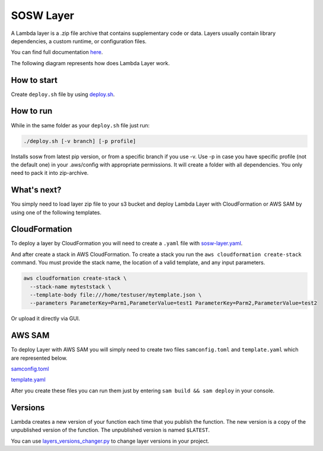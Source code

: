 .. _SOSW Layer:

========================
SOSW Layer
========================

A Lambda layer is a .zip file archive that contains supplementary code or data.
Layers usually contain library dependencies, a custom runtime, or configuration files.

You can find full documentation `here
<https://docs.aws.amazon.com/lambda/latest/dg/chapter-layers.html>`_.


The following diagram represents how does Lambda Layer work.

..   figure:: ../_static/images/lambda-layers-diagram.png
    :alt: Lambda Layer
    :align: center

------------------
How to start
------------------

Create ``deploy.sh`` file by using
`deploy.sh
<https://link_to_file.com>`_.

------------------
How to run
------------------

While in the same folder as your ``deploy.sh`` file just run:

..   code-block:: bash

    ./deploy.sh [-v branch] [-p profile]

Installs sosw from latest pip version, or from a specific branch if you use -v.
Use -p in case you have specific profile (not the default one) in your .aws/config with appropriate permissions.
It will create a folder with all dependencies. You only need to pack it into zip-archive.

------------------
What's next?
------------------

You simply need to load layer zip file to your s3 bucket and deploy
Lambda Layer with CloudFormation or AWS SAM by using one of the following templates.

------------------
CloudFormation
------------------

To deploy a layer by CloudFormation you will need to create a ``.yaml`` file with `sosw-layer.yaml
<https://link_to_file.com>`_.

And after create a stack in AWS CloudFormation.
To create a stack you run the ``aws cloudformation create-stack`` command.
You must provide the stack name, the location of a valid template, and any input parameters.

..   code-block:: bash

    aws cloudformation create-stack \
      --stack-name myteststack \
      --template-body file:///home/testuser/mytemplate.json \
      --parameters ParameterKey=Parm1,ParameterValue=test1 ParameterKey=Parm2,ParameterValue=test2

Or upload it directly via GUI.

------------------
AWS SAM
------------------

To deploy Layer with AWS SAM you will simply need to create two files ``samconfig.toml`` and ``template.yaml``
which are represented below.

`samconfig.toml
<https://link_to_file.com>`_

`template.yaml
<https://link_to_file.com>`_

After you create these files you can run them just by entering ``sam build && sam deploy`` in your console.

------------------
Versions
------------------

Lambda creates a new version of your function each time that you publish the function.
The new version is a copy of the unpublished version of the function.
The unpublished version is named ``$LATEST``.

You can use `layers_versions_changer.py
<https://link_to_file.com>`_ to change layer versions in your project.
